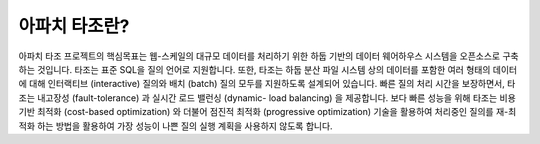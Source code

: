 ***************
아파치 타조란?
***************

아파치 타조 프로젝트의 핵심목표는 웹-스케일의 대규모 데이터를 처리하기 위한
하둡 기반의 데이터 웨어하우스 시스템을 오픈소스로 구축하는 것입니다.
타조는 표준 SQL을 질의 언어로 지원합니다. 또한, 타조는 하둡 분산 파일 시스템
상의 데이터를 포함한 여러 형태의 데이터에 대해 인터랙티브 (interactive) 질의와
배치 (batch) 질의 모두를 지원하도록 설계되어 있습니다. 빠른 질의 처리 시간을
보장하면서, 타조는 내고장성 (fault-tolerance) 과 실시간 로드 밸런싱 (dynamic-
load balancing) 을 제공합니다. 보다 빠른 성능을 위해 타조는 비용기반 최적화
(cost-based optimization) 와 더불어 점진적 최적화 (progressive optimization)
기술을 활용하여 처리중인 질의를 재-최적화 하는 방법을 활용하여 가장 성능이 나쁜
질의 실행 계획을 사용하지 않도록 합니다.

